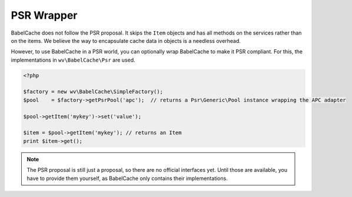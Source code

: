 PSR Wrapper
===========

BabelCache does not follow the PSR proposal. It skips the ``Item`` objects and
has all methods on the services rather than on the items. We believe the way to
encapsulate cache data in objects is a needless overhead.

However, to use BabelCache in a PSR world, you can optionally wrap BabelCache
to make it PSR compliant. For this, the implementations in ``wv\BabelCache\Psr``
are used.

.. sourcecode:: php

   <?php

   $factory = new wv\BabelCache\SimpleFactory();
   $pool    = $factory->getPsrPool('apc');  // returns a Psr\Generic\Pool instance wrapping the APC adapter

   $pool->getItem('mykey')->set('value');

   $item = $pool->getItem('mykey'); // returns an Item
   print $item->get();

.. note::

  The PSR proposal is still just a proposal, so there are no official
  interfaces yet. Until those are available, you have to provide them yourself,
  as BabelCache only contains their implementations.
